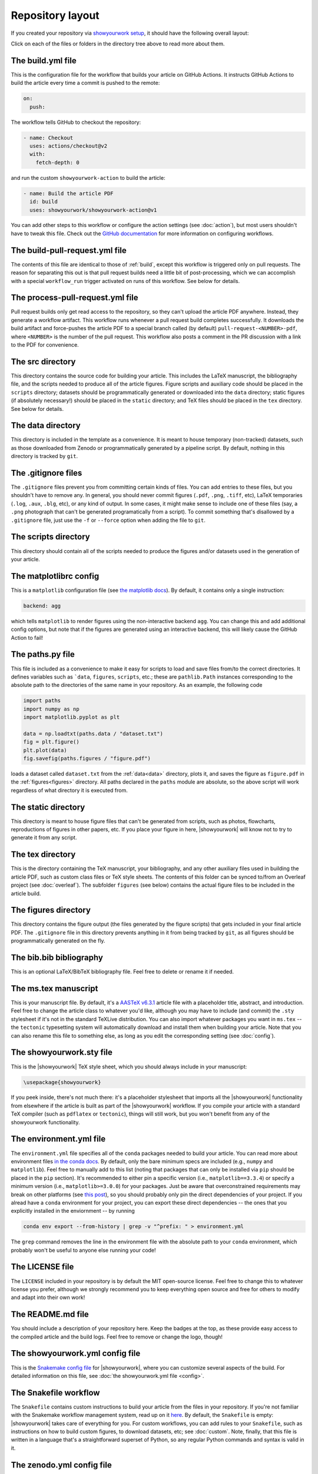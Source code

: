 Repository layout
=================

If you created your repository via `showyourwork setup <local>`_,
it should have the following overall layout:

.. raw:: html

      <style>
        /*
              https://codepen.io/asraven/pen/qbrQMX
        */
        .directory-list ul {
          margin-left: 10px;
          padding-left: 20px;
          border-left: 1px dashed #ddd;
        }
        .directory-list li {
          list-style: none;
          color: #888;
          font-size: 17px;
          font-style: normal;
          font-weight: normal;
        }
        .directory-list a {
          border-bottom: 1px solid transparent;
          color: rgba(var(--pst-color-link),1);
          text-decoration: none;
          transition: all 0.2s ease;
        }
        .directory-list a:hover {
          font-weight: bold;
        }
        .directory-list .folder > a {
          color: rgba(var(--pst-color-link),1);
        }
        .directory-list li:before {
          margin-right: 10px;
          content: "";
          height: 20px;
          vertical-align: middle;
          width: 20px;
          background-repeat: no-repeat;
          display: inline-block;
          /* file icon by default */
          background-image: url("data:image/svg+xml;utf8,<svg xmlns='http://www.w3.org/2000/svg' viewBox='0 0 100 100'><path fill='lightgrey' d='M85.714,42.857V87.5c0,1.487-0.521,2.752-1.562,3.794c-1.042,1.041-2.308,1.562-3.795,1.562H19.643 c-1.488,0-2.753-0.521-3.794-1.562c-1.042-1.042-1.562-2.307-1.562-3.794v-75c0-1.487,0.521-2.752,1.562-3.794 c1.041-1.041,2.306-1.562,3.794-1.562H50V37.5c0,1.488,0.521,2.753,1.562,3.795s2.307,1.562,3.795,1.562H85.714z M85.546,35.714 H57.143V7.311c3.05,0.558,5.505,1.767,7.366,3.627l17.41,17.411C83.78,30.209,84.989,32.665,85.546,35.714z' /></svg>");
          background-position: center 2px;
          background-size: 60% auto;
        }
        .directory-list li.folder:before {
          /* folder icon if folder class is specified */
          background-image: url("data:image/svg+xml;utf8,<svg xmlns='http://www.w3.org/2000/svg' viewBox='0 0 100 100'><path fill='lightblue' d='M96.429,37.5v39.286c0,3.423-1.228,6.361-3.684,8.817c-2.455,2.455-5.395,3.683-8.816,3.683H16.071 c-3.423,0-6.362-1.228-8.817-3.683c-2.456-2.456-3.683-5.395-3.683-8.817V23.214c0-3.422,1.228-6.362,3.683-8.817 c2.455-2.456,5.394-3.683,8.817-3.683h17.857c3.422,0,6.362,1.228,8.817,3.683c2.455,2.455,3.683,5.395,3.683,8.817V25h37.5 c3.422,0,6.361,1.228,8.816,3.683C95.201,31.138,96.429,34.078,96.429,37.5z' /></svg>");
          background-position: center top;
          background-size: 75% auto;
        }
      </style>

      <div class="box">
        <ul class="directory-list">
          <li class="folder">.github
            <ul>
              <li class="folder">workflow
                <ul>
                  <li><a href="#build">build.yml</a></li>
                  <li><a href="#build-pull-request">build-pull-request.yml</a></li>
                  <li><a href="#process-pull-request">process-pull-request.yml</a></li>
                </ul>
              </li>
            </ul>
          </li>
          <li class="folder"><a href="#src">src</a>
            <ul>
              <li class="folder"><a href="#data">data</a>
                <ul>
                  <li><a href="#gitignore">.gitignore</a></li>
                </ul>
              </li>
              <li class="folder"><a href="#scripts">scripts</a>
                <ul>
                  <li><a href="#gitignore">.gitignore</a></li>
                  <li><a href="#matplotlibrc">matplotlibrc</a></li>
                  <li><a href="#paths">paths.py</a></li>
                </ul>
              </li>
              <li class="folder"><a href="#static">static</a>
                <ul>
                  <li><a href="#gitignore">.gitignore</a></li>
                </ul>
              </li>
              <li class="folder"><a href="#tex">tex</a>
                <ul>
                  <li class="folder"><a href="#figures">figures</a>
                    <ul>
                      <li><a href="#gitignore">.gitignore</a></li>
                    </ul>
                  </li>
                  <li><a href="#gitignore">.gitignore</a></li>
                  <li><a href="#bibliography">bib.bib</a></li>
                  <li><a href="#manuscript">ms.tex</a></li>
                  <li><a href="#style">showyourwork.sty</a></li>
                </ul>
              </li>
            </ul>
          </li>
          <li><a href="#gitignore">.gitignore</a></li>
          <li><a href="#environment">environment.yml</a></li>
          <li><a href="#license">LICENSE</a></li>
          <li><a href="#readme">README.md</a></li>
          <li><a href="#config">showyourwork.yml</a></li>
          <li><a href="#snakefile">Snakefile</a></li>
          <li><a href="#zenodoconfig">zenodo.yml</a></li>
        </ul>
      </div>


Click on each of the files or folders in the directory tree above to read more about
them.

.. raw:: html

    <style>
      h2 {
        font-size: 21px !important;
      }
    </style>


.. _build:

The build.yml file
******************

This is the configuration file for the workflow that builds your article on GitHub Actions.
It instructs GitHub Actions to build the article every time a commit is pushed to the
remote:

.. code-block:: yaml

    on:
      push:

The workflow tells GitHub to checkout the repository:

.. code-block:: yaml

    - name: Checkout
      uses: actions/checkout@v2
      with:
        fetch-depth: 0

and run the custom ``showyourwork-action`` to build the article:

.. code-block:: yaml

    - name: Build the article PDF
      id: build
      uses: showyourwork/showyourwork-action@v1

You can add other steps to this workflow or configure the action settings (see :doc:`action`), but most users shouldn't
have to tweak this file.
Check out the `GitHub documentation <https://docs.github.com/en/actions/reference/workflow-syntax-for-github-actions>`_ for
more information on configuring workflows.


.. _build-pull-request:

The build-pull-request.yml file
*******************************

The contents of this file are identical to those of :ref:`build`, except this workflow
is triggered only on pull requests. The reason for separating this out is that pull
request builds need a little bit of post-processing, which we can accomplish with
a special ``workflow_run`` trigger activated on runs of this workflow. See below
for details.


.. _process-pull-request:

The process-pull-request.yml file
*********************************

Pull request builds only get read access to the repository, so they can't upload the
article PDF anywhere. Instead, they generate a workflow artifact. This workflow
runs whenever a pull request build completes successfully. It downloads the build
artifact and force-pushes the article PDF to a special branch called (by default) 
``pull-request-<NUMBER>-pdf``, where ``<NUMBER>`` is the number of the pull request.
This workflow also posts a comment in the PR discussion with a link to the PDF
for convenience.


.. _src:

The src directory
*****************

This directory contains the source code for building your article. This includes
the LaTeX manuscript, the bibliography file, and the scripts
needed to produce all of the article figures. Figure scripts and auxiliary
code should be placed in the ``scripts`` directory; datasets should be 
programmatically generated or downloaded into the ``data`` directory; static
figures (if absolutely necessary!) should be placed in the ``static``
directory; and TeX files should be placed in the ``tex`` directory. 
See below for details.


.. _data:

The data directory
******************

This directory is included in the template as a convenience. It is meant to
house temporary (non-tracked) datasets, such as those downloaded from Zenodo
or programmatically generated by a pipeline script.
By default, nothing in this directory is tracked by ``git``.


.. _gitignore:

The .gitignore files
********************

The ``.gitignore`` files prevent you from committing certain kinds of files.
You can add entries to these files, but you shouldn't have to remove any.
In general, you should never commit figures (``.pdf``, ``.png``, ``.tiff``, etc),
LaTeX temporaries (``.log``, ``.aux``, ``.blg``, etc), or any kind of output.
In some cases, it might make sense to include one of these files (say, a ``.png``
photograph that can't be generated programatically from a script). To commit
something that's disallowed by a ``.gitignore`` file, just use the ``-f`` or ``--force``
option when adding the file to ``git``.


.. _scripts:

The scripts directory
*********************

This directory should contain all of the scripts needed to produce the figures
and/or datasets used in the generation of
your article.


.. _matplotlibrc:

The matplotlibrc config
***********************

This is a ``matplotlib`` configuration file
(see `the matplotlib docs <https://matplotlib.org/stable/tutorials/introductory/customizing.html>`_).
By default, it contains only a single instruction:

.. code-block::

    backend: agg

which tells ``matplotlib`` to render figures using the non-interactive backend
``agg``. You can change this and add additional config options, but note that
if the figures are generated using an interactive backend, this will likely
cause the GitHub Action to fail!


.. _paths:

The paths.py file
*****************

This file is included as a convenience to make it easy for scripts to load and save files
from/to the correct directories. It defines variables such as ```data``, ``figures``,
``scripts``, etc.; these are ``pathlib.Path`` instances corresponding to the absolute
path to the directories of the same name in your repository.
As an example, the following code

.. code-block:: python

    import paths
    import numpy as np
    import matplotlib.pyplot as plt

    data = np.loadtxt(paths.data / "dataset.txt")
    fig = plt.figure()
    plt.plot(data)
    fig.savefig(paths.figures / "figure.pdf")
    
loads a dataset called ``dataset.txt`` from the :ref:`data<data>` directory, plots it,
and saves the figure as ``figure.pdf`` in the :ref:`figures<figures>` directory.
All paths declared in the ``paths`` module are absolute, so the above script will
work regardless of what directory it is executed from.


.. _static:

The static directory
********************

This directory is meant to house figure files that can't be generated from
scripts, such as photos, flowcharts, reproductions of figures in other papers, etc.
If you place your figure in here, |showyourwork| will know not to try to
generate it from any script.


.. _tex:

The tex directory
*****************

This is the directory containing the TeX manuscript, your bibliography, and any
other auxiliary files used in building the article PDF, such as custom class
files or TeX style sheets. The contents of this folder can be synced to/from
an Overleaf project (see :doc:`overleaf`). The subfolder ``figures`` (see below)
contains the actual figure files to be included in the article build.


.. _figures:

The figures directory
*********************

This directory contains the figure output (the files generated by the figure
scripts) that gets included in your final article PDF. The ``.gitignore`` file
in this directory prevents anything in it from being tracked by ``git``, as
all figures should be programmatically generated on the fly.


.. _bibliography:

The bib.bib bibliography
************************

This is an optional LaTeX/BibTeX bibliography file. Feel free to delete or rename
it if needed.


.. _manuscript:

The ms.tex manuscript
*********************

This is your manuscript file. By default, it's a `AASTeX v6.3.1 <https://journals.aas.org/aastexguide/>`_
article file with a placeholder title, abstract, and introduction. Feel free to
change the article class to whatever you'd like, although you may have to include
(and commit) the ``.sty`` stylesheet if it's not in the standard TeXLive distribution.
You can also import whatever packages you want in ``ms.tex`` -- the ``tectonic``
typesetting system will automatically download and install them when building
your article. Note that you can also rename this file to something else, as
long as you edit the corresponding setting (see :doc:`config`).


.. _style:

The showyourwork.sty file
*************************

This is the |showyourwork| TeX style sheet, which you should always include in
your manuscript:

.. code-block:: tex

    \usepackage{showyourwork}

If you peek inside, there's not much there: it's a placeholder stylesheet that
imports all the |showyourwork| functionality from elsewhere if the article
is built as part of the |showyourwork| workflow. If you compile your article
with a standard TeX compiler (such as ``pdflatex`` or ``tectonic``), things will
still work, but you won't benefit from any of the showyourwork functionality.

.. _environment:

The environment.yml file
************************

The ``environment.yml`` file specifies all of the ``conda`` packages needed to
build your article. You can read more about environment files
`in the conda docs <https://conda.io/projects/conda/en/latest/user-guide/tasks/manage-environments.html>`_.
By default, only the bare minimum specs are included
(e.g., ``numpy`` and ``matplotlib``). Feel free to manually add to this list
(noting that packages that can only be installed via ``pip`` should be placed in
the ``pip`` section). It's recommended to either pin a specific version
(i.e., ``matplotlib==3.3.4``) or specify a minimum version
(i.e., ``matplotlib>=3.0.0``) for your packages. Just be aware that overconstrained
requirements may break on other platforms
(see `this post <https://stackoverflow.com/questions/39280638/how-to-share-conda-environments-across-platforms>`_),
so you should probably only pin the direct dependencies of your project.
If you alread have a ``conda`` environment for your project, you can export
these direct dependencies -- the ones that you explicitly installed in the enviornment --
by running

.. code-block:: bash

    conda env export --from-history | grep -v "^prefix: " > environment.yml

The ``grep`` command removes the line in the environment file with the absolute path
to your ``conda`` environment, which probably won't be useful to anyone else running
your code!


.. _license:

The LICENSE file
****************

The ``LICENSE`` included in your repository is by default the MIT open-source
license. Feel free to change this to whatever license you prefer, although we
strongly recommend you to keep everything open source and free for others to
modify and adapt into their own work!


.. _readme:

The README.md file
******************

You should include a description of your repository here. Keep the badges at
the top, as these provide easy access to the compiled article and the build logs.
Feel free to remove or change the logo, though!


.. _config:

The showyourwork.yml config file
********************************

This is the `Snakemake config file <https://snakemake.readthedocs.io/en/stable/snakefiles/configuration.html>`_
for |showyourwork|, where you can customize several aspects of the build. For
detailed information on this file, see :doc:`the showyourwork.yml file <config>`.


.. _snakefile:

The Snakefile workflow
**********************

The ``Snakefile`` contains custom instructions to build your article
from the files in your repository. If you're not familiar with the Snakemake
workflow management system, read up on it `here <https://snakemake.readthedocs.io>`_.
By default, the ``Snakefile`` is empty: |showyourwork| takes care of everything
for you. For custom workflows, you can add rules to your ``Snakefile``, such
as instructions on how to build custom figures, to download datasets, etc; see
:doc:`custom`.
Note, finally, that this file is written in a language that's a straightforward
superset of Python, so any regular Python commands and syntax is valid in it.


.. _zenodoconfig:

The zenodo.yml config file
**************************

This is a config file used to store Zenodo caching information. This file is
entirely managed by |showyourwork|, so users should not edit it manually.
